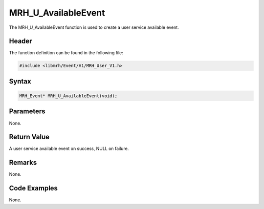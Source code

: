 MRH_U_AvailableEvent
====================
The MRH_U_AvailableEvent function is used to create a 
user service available event.

Header
------
The function definition can be found in the following file:

.. code-block:: c

    #include <libmrh/Event/V1/MRH_User_V1.h>


Syntax
------
.. code-block:: c

    MRH_Event* MRH_U_AvailableEvent(void);


Parameters
----------
None.

Return Value
------------
A user service available event on success, 
NULL on failure.

Remarks
-------
None.

Code Examples
-------------
None.